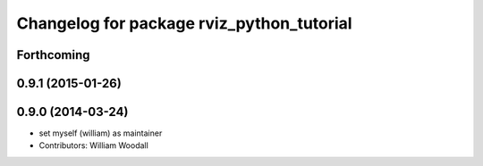 ^^^^^^^^^^^^^^^^^^^^^^^^^^^^^^^^^^^^^^^^^^
Changelog for package rviz_python_tutorial
^^^^^^^^^^^^^^^^^^^^^^^^^^^^^^^^^^^^^^^^^^

Forthcoming
-----------

0.9.1 (2015-01-26)
------------------

0.9.0 (2014-03-24)
------------------
* set myself (william) as maintainer
* Contributors: William Woodall
